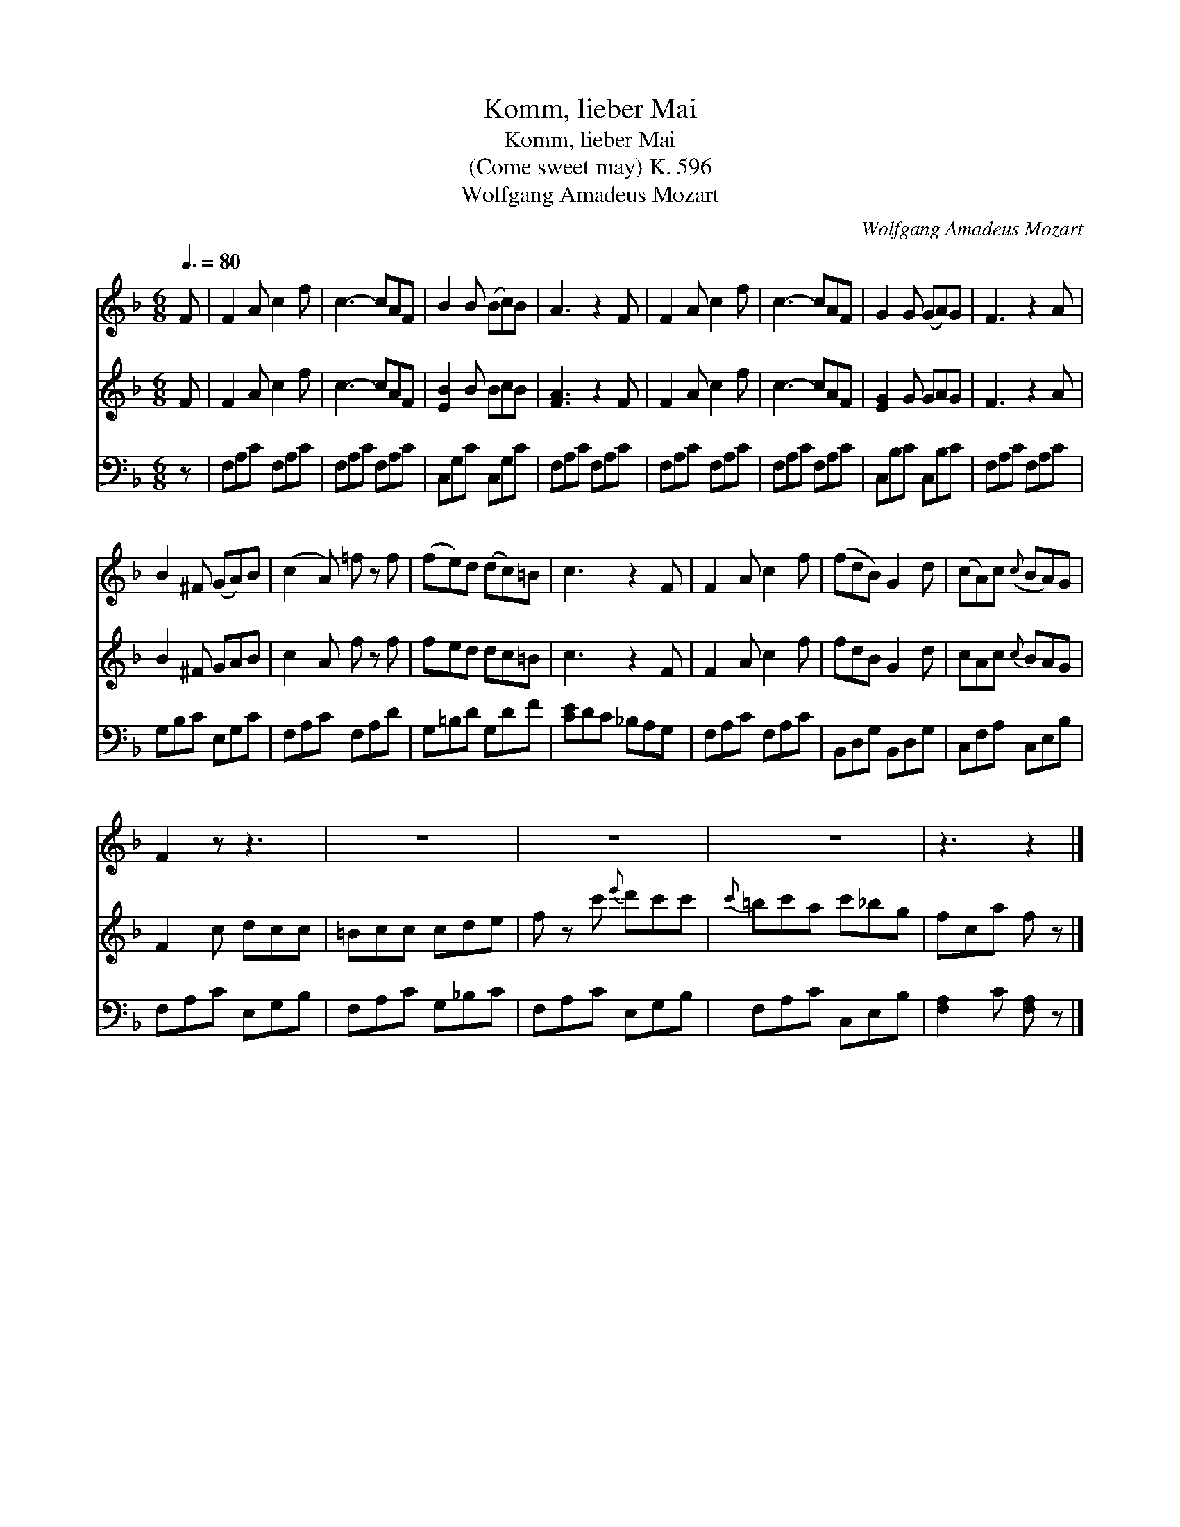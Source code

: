 X:1
T:Komm, lieber Mai
T:Komm, lieber Mai
T:(Come sweet may) K. 596
T:Wolfgang Amadeus Mozart
C:Wolfgang Amadeus Mozart
%%score 1 2 3
L:1/8
Q:3/8=80
M:6/8
K:F
V:1 treble 
V:2 treble 
V:3 bass 
V:1
 F | F2 A c2 f | c3- cAF | B2 B (Bc)B | A3 z2 F | F2 A c2 f | c3- cAF | G2 G (GA)G | F3 z2 A | %9
 B2 ^F (GA)B | (c2 A) =f z f | (fe)d (dc)=B | c3 z2 F | F2 A c2 f | (fdB) G2 d | (cA)c({c} BA)G | %16
 F2 z z3 | z6 | z6 | z6 | z3 z2 |] %21
V:2
 F | F2 A c2 f | c3- cAF | [EB]2 B BcB | [FA]3 z2 F | F2 A c2 f | c3- cAF | [EG]2 G GAG | F3 z2 A | %9
 B2 ^F GAB | c2 A f z f | fed dc=B | c3 z2 F | F2 A c2 f | fdB G2 d | cAc{c} BAG | F2 c dcc | %17
 =Bcc cde | f z c'{e'} d'c'c' |{c'} =bc'a c'_bg | fca f z |] %21
V:3
 z | F,A,C F,A,C | F,A,C F,A,C | C,G,C C,G,C | F,A,C F,A,C | F,A,C F,A,C | F,A,C F,A,C | %7
 C,B,C C,B,C | F,A,C F,A,C | G,B,C E,G,C | F,A,C F,A,D | G,=B,D G,DF | [CE]DC _B,A,G, | %13
 F,A,C F,A,C | B,,D,G, B,,D,G, | C,F,A, C,E,B, | F,A,C E,G,B, | F,A,C G,_B,C | F,A,C E,G,B, | %19
 F,A,C C,E,B, | [F,A,]2 C [F,A,] z |] %21

